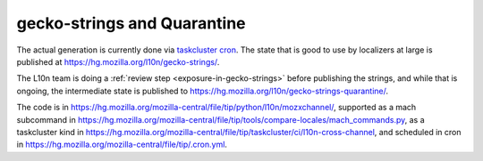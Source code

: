 gecko-strings and Quarantine
============================

The actual generation is currently done via `taskcluster cron <https://treeherder.mozilla.org/jobs?repo=mozilla-central&searchStr=cross-channel>`_.
The state that is good to use by localizers at large is published at
https://hg.mozilla.org/l10n/gecko-strings/.

The L10n team is doing a :ref:`review step <exposure-in-gecko-strings>` before publishing the strings, and while
that is ongoing, the intermediate state is published to
https://hg.mozilla.org/l10n/gecko-strings-quarantine/.

The code is in https://hg.mozilla.org/mozilla-central/file/tip/python/l10n/mozxchannel/,
supported as a mach subcommand in https://hg.mozilla.org/mozilla-central/file/tip/tools/compare-locales/mach_commands.py,
as a taskcluster kind in https://hg.mozilla.org/mozilla-central/file/tip/taskcluster/ci/l10n-cross-channel, and scheduled in cron in https://hg.mozilla.org/mozilla-central/file/tip/.cron.yml.
